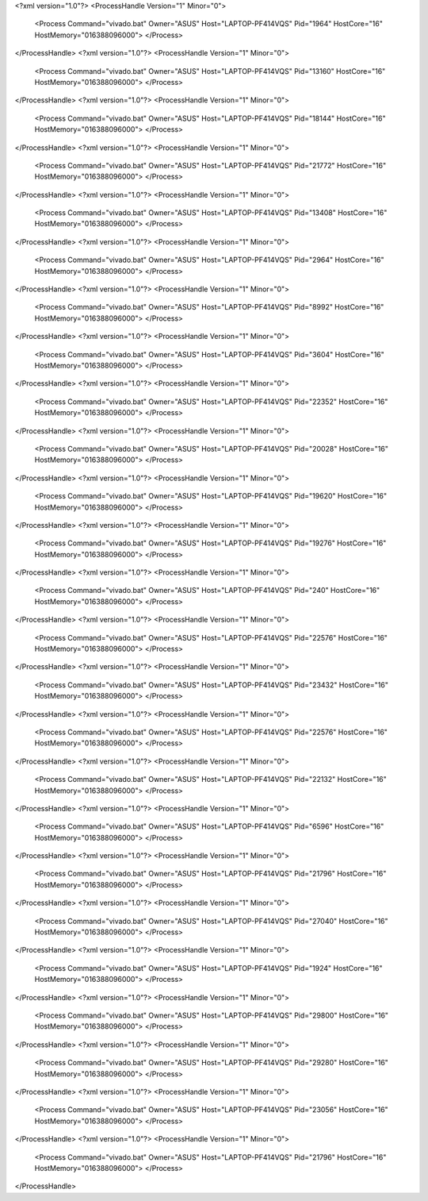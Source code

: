 <?xml version="1.0"?>
<ProcessHandle Version="1" Minor="0">
    <Process Command="vivado.bat" Owner="ASUS" Host="LAPTOP-PF414VQS" Pid="1964" HostCore="16" HostMemory="016388096000">
    </Process>
</ProcessHandle>
<?xml version="1.0"?>
<ProcessHandle Version="1" Minor="0">
    <Process Command="vivado.bat" Owner="ASUS" Host="LAPTOP-PF414VQS" Pid="13160" HostCore="16" HostMemory="016388096000">
    </Process>
</ProcessHandle>
<?xml version="1.0"?>
<ProcessHandle Version="1" Minor="0">
    <Process Command="vivado.bat" Owner="ASUS" Host="LAPTOP-PF414VQS" Pid="18144" HostCore="16" HostMemory="016388096000">
    </Process>
</ProcessHandle>
<?xml version="1.0"?>
<ProcessHandle Version="1" Minor="0">
    <Process Command="vivado.bat" Owner="ASUS" Host="LAPTOP-PF414VQS" Pid="21772" HostCore="16" HostMemory="016388096000">
    </Process>
</ProcessHandle>
<?xml version="1.0"?>
<ProcessHandle Version="1" Minor="0">
    <Process Command="vivado.bat" Owner="ASUS" Host="LAPTOP-PF414VQS" Pid="13408" HostCore="16" HostMemory="016388096000">
    </Process>
</ProcessHandle>
<?xml version="1.0"?>
<ProcessHandle Version="1" Minor="0">
    <Process Command="vivado.bat" Owner="ASUS" Host="LAPTOP-PF414VQS" Pid="2964" HostCore="16" HostMemory="016388096000">
    </Process>
</ProcessHandle>
<?xml version="1.0"?>
<ProcessHandle Version="1" Minor="0">
    <Process Command="vivado.bat" Owner="ASUS" Host="LAPTOP-PF414VQS" Pid="8992" HostCore="16" HostMemory="016388096000">
    </Process>
</ProcessHandle>
<?xml version="1.0"?>
<ProcessHandle Version="1" Minor="0">
    <Process Command="vivado.bat" Owner="ASUS" Host="LAPTOP-PF414VQS" Pid="3604" HostCore="16" HostMemory="016388096000">
    </Process>
</ProcessHandle>
<?xml version="1.0"?>
<ProcessHandle Version="1" Minor="0">
    <Process Command="vivado.bat" Owner="ASUS" Host="LAPTOP-PF414VQS" Pid="22352" HostCore="16" HostMemory="016388096000">
    </Process>
</ProcessHandle>
<?xml version="1.0"?>
<ProcessHandle Version="1" Minor="0">
    <Process Command="vivado.bat" Owner="ASUS" Host="LAPTOP-PF414VQS" Pid="20028" HostCore="16" HostMemory="016388096000">
    </Process>
</ProcessHandle>
<?xml version="1.0"?>
<ProcessHandle Version="1" Minor="0">
    <Process Command="vivado.bat" Owner="ASUS" Host="LAPTOP-PF414VQS" Pid="19620" HostCore="16" HostMemory="016388096000">
    </Process>
</ProcessHandle>
<?xml version="1.0"?>
<ProcessHandle Version="1" Minor="0">
    <Process Command="vivado.bat" Owner="ASUS" Host="LAPTOP-PF414VQS" Pid="19276" HostCore="16" HostMemory="016388096000">
    </Process>
</ProcessHandle>
<?xml version="1.0"?>
<ProcessHandle Version="1" Minor="0">
    <Process Command="vivado.bat" Owner="ASUS" Host="LAPTOP-PF414VQS" Pid="240" HostCore="16" HostMemory="016388096000">
    </Process>
</ProcessHandle>
<?xml version="1.0"?>
<ProcessHandle Version="1" Minor="0">
    <Process Command="vivado.bat" Owner="ASUS" Host="LAPTOP-PF414VQS" Pid="22576" HostCore="16" HostMemory="016388096000">
    </Process>
</ProcessHandle>
<?xml version="1.0"?>
<ProcessHandle Version="1" Minor="0">
    <Process Command="vivado.bat" Owner="ASUS" Host="LAPTOP-PF414VQS" Pid="23432" HostCore="16" HostMemory="016388096000">
    </Process>
</ProcessHandle>
<?xml version="1.0"?>
<ProcessHandle Version="1" Minor="0">
    <Process Command="vivado.bat" Owner="ASUS" Host="LAPTOP-PF414VQS" Pid="22576" HostCore="16" HostMemory="016388096000">
    </Process>
</ProcessHandle>
<?xml version="1.0"?>
<ProcessHandle Version="1" Minor="0">
    <Process Command="vivado.bat" Owner="ASUS" Host="LAPTOP-PF414VQS" Pid="22132" HostCore="16" HostMemory="016388096000">
    </Process>
</ProcessHandle>
<?xml version="1.0"?>
<ProcessHandle Version="1" Minor="0">
    <Process Command="vivado.bat" Owner="ASUS" Host="LAPTOP-PF414VQS" Pid="6596" HostCore="16" HostMemory="016388096000">
    </Process>
</ProcessHandle>
<?xml version="1.0"?>
<ProcessHandle Version="1" Minor="0">
    <Process Command="vivado.bat" Owner="ASUS" Host="LAPTOP-PF414VQS" Pid="21796" HostCore="16" HostMemory="016388096000">
    </Process>
</ProcessHandle>
<?xml version="1.0"?>
<ProcessHandle Version="1" Minor="0">
    <Process Command="vivado.bat" Owner="ASUS" Host="LAPTOP-PF414VQS" Pid="27040" HostCore="16" HostMemory="016388096000">
    </Process>
</ProcessHandle>
<?xml version="1.0"?>
<ProcessHandle Version="1" Minor="0">
    <Process Command="vivado.bat" Owner="ASUS" Host="LAPTOP-PF414VQS" Pid="1924" HostCore="16" HostMemory="016388096000">
    </Process>
</ProcessHandle>
<?xml version="1.0"?>
<ProcessHandle Version="1" Minor="0">
    <Process Command="vivado.bat" Owner="ASUS" Host="LAPTOP-PF414VQS" Pid="29800" HostCore="16" HostMemory="016388096000">
    </Process>
</ProcessHandle>
<?xml version="1.0"?>
<ProcessHandle Version="1" Minor="0">
    <Process Command="vivado.bat" Owner="ASUS" Host="LAPTOP-PF414VQS" Pid="29280" HostCore="16" HostMemory="016388096000">
    </Process>
</ProcessHandle>
<?xml version="1.0"?>
<ProcessHandle Version="1" Minor="0">
    <Process Command="vivado.bat" Owner="ASUS" Host="LAPTOP-PF414VQS" Pid="23056" HostCore="16" HostMemory="016388096000">
    </Process>
</ProcessHandle>
<?xml version="1.0"?>
<ProcessHandle Version="1" Minor="0">
    <Process Command="vivado.bat" Owner="ASUS" Host="LAPTOP-PF414VQS" Pid="21796" HostCore="16" HostMemory="016388096000">
    </Process>
</ProcessHandle>
